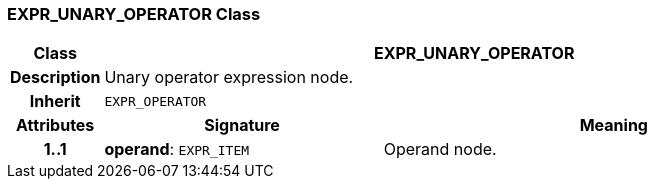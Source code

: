 === EXPR_UNARY_OPERATOR Class

[cols="^1,3,5"]
|===
h|*Class*
2+^h|*EXPR_UNARY_OPERATOR*

h|*Description*
2+a|Unary operator expression node.

h|*Inherit*
2+|`EXPR_OPERATOR`

h|*Attributes*
^h|*Signature*
^h|*Meaning*

h|*1..1*
|*operand*: `EXPR_ITEM`
a|Operand node.
|===
